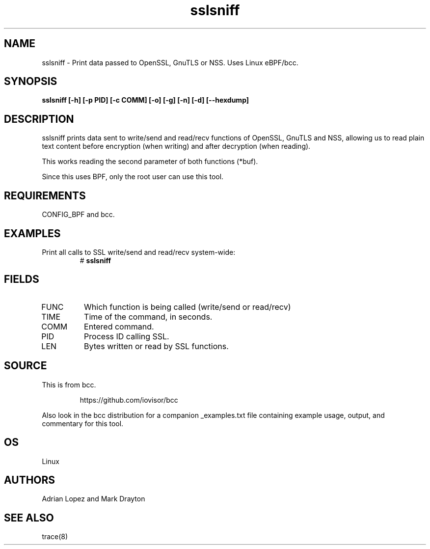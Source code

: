 .TH sslsniff 8  "2016-08-16" "USER COMMANDS"
.SH NAME
sslsniff \- Print data passed to OpenSSL, GnuTLS or NSS. Uses Linux eBPF/bcc.
.SH SYNOPSIS
.B sslsniff [-h] [-p PID] [-c COMM] [-o] [-g] [-n] [-d] [--hexdump]
.SH DESCRIPTION
sslsniff prints data sent to write/send and read/recv functions of
OpenSSL, GnuTLS and NSS, allowing us to read plain text content before
encryption (when writing) and after decryption (when reading).

This works reading the second parameter of both functions (*buf).

Since this uses BPF, only the root user can use this tool.
.SH REQUIREMENTS
CONFIG_BPF and bcc.
.SH EXAMPLES
.TP
Print all calls to SSL write/send and read/recv system-wide:
#
.B sslsniff
.SH FIELDS
.TP
FUNC
Which function is being called (write/send or read/recv)
.TP
TIME
Time of the command, in seconds.
.TP
COMM
Entered command.
.TP
PID
Process ID calling SSL.
.TP
LEN
Bytes written or read by SSL functions.
.SH SOURCE
This is from bcc.
.IP
https://github.com/iovisor/bcc
.PP
Also look in the bcc distribution for a companion _examples.txt file containing
example usage, output, and commentary for this tool.
.SH OS
Linux
.SH AUTHORS
Adrian Lopez and Mark Drayton
.SH SEE ALSO
trace(8)
